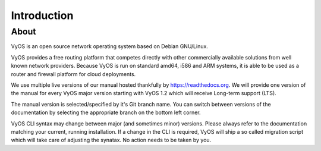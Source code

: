 .. _about:

############
Introduction
############

*****
About
*****

VyOS is an open source network operating system based on Debian GNU/Linux.

VyOS provides a free routing platform that competes directly with other
commercially available solutions from well known network providers. Because
VyOS is run on standard amd64, i586 and ARM systems, it is able to be used
as a router and firewall platform for cloud deployments.

We use multiple live versions of our manual hosted thankfully by
https://readthedocs.org. We will provide one version of the manual for every
VyOS major version starting with VyOS 1.2 which will receive Long-term support
(LTS).

The manual version is selected/specified by it's Git branch name. You can
switch between versions of the documentation by selecting the appropriate
branch on the bottom left corner.

VyOS CLI syntax may change between major (and sometimes minor) versions. Please
always refer to the documentation matching your current, running installation.
If a change in the CLI is required, VyOS will ship a so called migration script
which will take care of adjusting the synatax. No action needs to be taken by
you.


